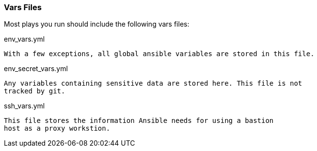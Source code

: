 === Vars Files

Most plays you run should include the following vars files:

env_vars.yml

  With a few exceptions, all global ansible variables are stored in this file.

env_secret_vars.yml

  Any variables containing sensitive data are stored here. This file is not
  tracked by git.

ssh_vars.yml

  This file stores the information Ansible needs for using a bastion
  host as a proxy workstion.

